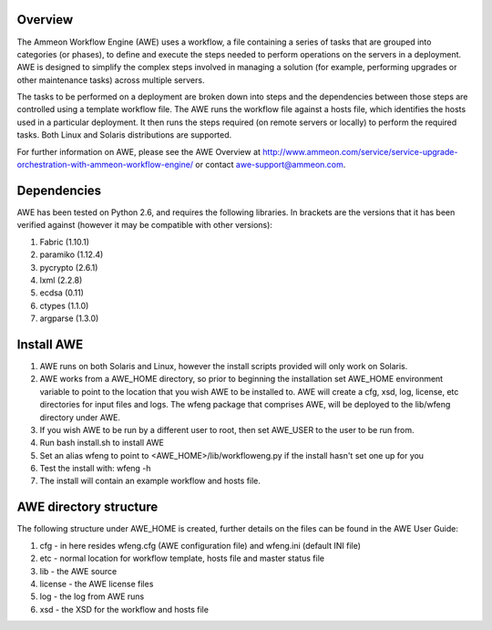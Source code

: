 Overview
========

The Ammeon Workflow Engine (AWE) uses a workflow, a file containing a series of tasks that are grouped into categories (or phases), to define and execute the steps needed to perform operations on the servers in a deployment. AWE is designed to simplify the complex steps involved in managing a solution (for example,
performing upgrades or other maintenance tasks) across multiple servers.

The tasks to be performed on a deployment are broken down into steps and the dependencies between those steps are controlled using a template workflow file. The AWE runs the workflow file against a hosts file, which identifies the hosts used in a particular deployment. It then runs the steps required (on remote servers or locally) to perform the required tasks. Both Linux and Solaris distributions are supported.

For further information on AWE, please see the AWE Overview at http://www.ammeon.com/service/service-upgrade-orchestration-with-ammeon-workflow-engine/ or contact awe-support@ammeon.com.


Dependencies
============
AWE has been tested on Python 2.6, and requires the following libraries. In brackets are the versions that it has been verified against (however it may be compatible with other versions):

1. Fabric (1.10.1)
2. paramiko (1.12.4)
3. pycrypto (2.6.1)
4. lxml (2.2.8)
5. ecdsa (0.11)
6. ctypes (1.1.0)
7. argparse (1.3.0)


Install AWE
===========

1. AWE runs on both Solaris and Linux, however the install scripts provided will only work on Solaris.
2. AWE works from a AWE_HOME directory, so prior to beginning the installation set AWE_HOME environment variable to point to the location that you wish AWE to be installed to.  AWE will create a cfg, xsd, log, license, etc directories for input files and logs. The wfeng package that comprises AWE, will be deployed to the lib/wfeng directory under AWE.
3. If you wish AWE to be run by a different user to root, then set AWE_USER to the user to be run from.
4. Run bash install.sh to install AWE
5. Set an alias wfeng to point to <AWE_HOME>/lib/workfloweng.py if the install hasn't set one up for you
6. Test the install with: wfeng -h
7. The install will contain an example workflow and hosts file.

AWE directory structure
=======================
The following structure under AWE_HOME is created, further details on the files can be found in the AWE User Guide:

1. cfg - in here resides wfeng.cfg (AWE configuration file) and wfeng.ini (default INI file)
2. etc - normal location for workflow template, hosts file and master status file
3. lib - the AWE source
4. license - the AWE license files
5. log - the log from AWE runs
6. xsd - the XSD for the workflow and hosts file
